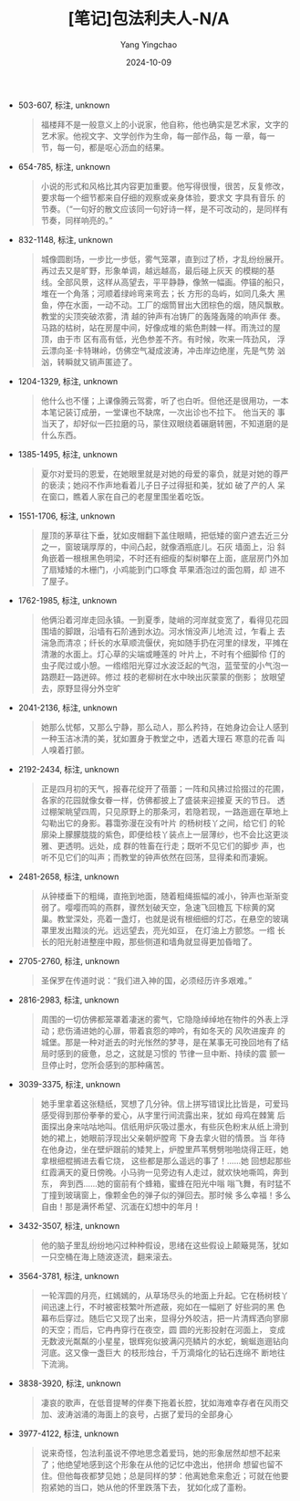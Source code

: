 :PROPERTIES:
:ID:       849c6a30-5847-4c8e-96fd-b2990d127696
:END:
#+TITLE: [笔记]包法利夫人-N/A
#+AUTHOR: Yang Yingchao
#+DATE:   2024-10-09
#+OPTIONS:  ^:nil H:5 num:t toc:2 \n:nil ::t |:t -:t f:t *:t tex:t d:(HIDE) tags:not-in-toc
#+STARTUP:   oddeven lognotestate
#+SEQ_TODO: TODO(t) INPROGRESS(i) WAITING(w@) | DONE(d) CANCELED(c@)
#+LANGUAGE: en
#+TAGS:     noexport(n)
#+EXCLUDE_TAGS: noexport
#+FILETAGS: :baofalifuren:note:ireader:

- 503-607, 标注, unknown
  # note_md5: e97f5841ef6ef2d38071070dafc838ca
  #+BEGIN_QUOTE
  福楼拜不是一般意义上的小说家，他自称，他也确实是艺术家，文字的艺术家。他视文字、文学创作为生命，每一部作品，每
  一章，每一 节，每一句，都是呕心沥血的结果。
  #+END_QUOTE

- 654-785, 标注, unknown
  # note_md5: ab1a106d4dc1f7302ab003d69e7452af
  #+BEGIN_QUOTE
  小说的形式和风格比其内容更加重要。他写得很慢，很苦，反复修改，要求每一个细节都来自仔细的观察或亲身体验，要求文
  字具有音乐 的节奏。（“一句好的散文应该同一句好诗一样，是不可改动的，是同样有节奏，同样响亮的。”
  #+END_QUOTE

- 832-1148, 标注, unknown
  # note_md5: cc34115d73fe278e349adbf959207c43
  #+BEGIN_QUOTE
  城像圆剧场，一步比一步低，雾气笼罩，直到过了桥，才乱纷纷展开。再过去又是旷野，形象单调，越远越高，最后碰上灰天
  的模糊的基 线。全部风景，这样从高望去，平平静静，像煞一幅画。停锚的船只，堆在一个角落；河顺着绿岭弯来弯去；长
  方形的岛屿，如同几条大 黑鱼，停在水面，一动不动。工厂的烟筒冒出大团棕色的烟，随风飘散。教堂的尖顶突破浓雾，清
  越的钟声有冶铸厂的轰隆轰隆的响声伴 奏。马路的枯树，站在房屋中间，好像成堆的紫色荆棘一样。雨洗过的屋顶，由于市
  区有高有低，光色参差不齐。有时候，吹来一阵劲风， 浮云漂向圣·卡特琳岭，仿佛空气凝成波涛，冲击岸边绝崖，先是气势
  汹汹，转瞬就又销声匿迹了。
  #+END_QUOTE

- 1204-1329, 标注, unknown
  # note_md5: 7bf32da03b528e03e3ea7e110a18f941
  #+BEGIN_QUOTE
  他什么也不懂；上课像腾云驾雾，听了也白听。但他还是很用功，一本本笔记装订成册，一堂课也不缺席，一次出诊也不拉下。
  他当天的 事当天了，却好似一匹拉磨的马，蒙住双眼绕着碾磨转圈，不知道磨的是什么东西。
  #+END_QUOTE

- 1385-1495, 标注, unknown
  # note_md5: b56b31b58f9a9131ce45a34c5ba492e6
  #+BEGIN_QUOTE
  夏尔对爱玛的恩爱，在她眼里就是对她的母爱的辜负，就是对她的尊严的亵渎；她闷不作声地看着儿子日子过得挺和美，犹如
  破了产的人 呆在窗口，瞧着人家在自己的老屋里围坐着吃饭。
  #+END_QUOTE

- 1551-1706, 标注, unknown
  # note_md5: a707471a0b3d0b31e653d7c13abcd96f
  #+BEGIN_QUOTE
  屋顶的茅草往下垂，犹如皮帽翻下盖住眼睛，把低矮的窗户遮去近三分之一，窗玻璃厚厚的，中间凸起，就像酒瓶底儿。石灰
  墙面上，沿 斜角嵌着一根根黑色明梁，不时还有细瘦的梨树攀在上面，底层房门外加了扇矮矮的木栅门，小鸡能到门口啄食
  苹果酒泡过的面包屑，却 进不了屋子。
  #+END_QUOTE

- 1762-1985, 标注, unknown
  # note_md5: 292e5372036f757d7ae2b78fb62687d4
  #+BEGIN_QUOTE
  他俩沿着河岸走回永镇。一到夏季，陡峭的河岸就变宽了，看得见花园围墙的脚跟，沿墙有石阶通到水边。河水悄没声儿地流
  过，乍看上 去湍急而清凉；纤长的水草顺流偃伏，宛如随手扔在河里的绿发，平摊在清澈的水面上。灯心草的尖端或睡莲的
  叶片上，不时有个细脚伶 仃的虫子爬过或小憩。一绺绺阳光穿过水波泛起的气泡，蓝莹莹的小气泡一路躜赶一路迸碎。修过
  枝的老柳树在水中映出灰蒙蒙的倒影； 放眼望去，原野显得分外空旷
  #+END_QUOTE

- 2041-2136, 标注, unknown
  # note_md5: 30402c6a990b373472a94c833b9ad238
  #+BEGIN_QUOTE
  她那么忧郁，又那么宁静，那么动人，那么矜持，在她身边会让人感到一种玉洁冰清的美，犹如置身于教堂之中，透着大理石
  寒意的花香 叫人嗅着打颤。
  #+END_QUOTE

- 2192-2434, 标注, unknown
  # note_md5: 5e9639f8fad1a1ceab94460e8c9da3ab
  #+BEGIN_QUOTE
  正是四月初的天气，报春花绽开了蓓蕾；一阵和风拂过拾掇过的花圃，各家的花园就像女眷一样，仿佛都披上了盛装来迎接夏
  天的节日。 透过棚架眺望四周，只见原野上的那条河，若隐若现，一路迤逦在草地上勾勒出它的身影。暮霭弥漫在没有叶片
  的杨树枝丫之间，给它们 的轮廓染上朦朦胧胧的紫色，即便给枝丫装点上一层薄纱，也不会比这更淡雅、更透明。远处，成
  群的牲畜在行走；既听不见它们的脚步 声，也听不见它们的叫声；而教堂的钟声依然在回荡，显得柔和而凄婉。
  #+END_QUOTE

- 2481-2658, 标注, unknown
  # note_md5: 5e361015bd68ba15ebef20e518ecbe65
  #+BEGIN_QUOTE
  从钟楼垂下的粗绳，直拖到地面，随着粗绳振幅的减小，钟声也渐渐变弱了。嘤嘤而鸣的燕群，骤然划破天空，急速飞回檐瓦
  下棕黄的窝 巢。教堂深处，亮着一盏灯，也就是说有根细细的灯芯，在悬空的玻璃罩里发出黯淡的光。远远望去，亮光如豆，
  在灯油上方颤悠。一绺 长长的阳光射进整座中殿，那些侧道和墙角就显得更加昏暗了。
  #+END_QUOTE

- 2705-2760, 标注, unknown
  # note_md5: cb1b9c5885d7ade48199623abae57eb9
  #+BEGIN_QUOTE
  圣保罗在传道时说：“我们进入神的国，必须经历许多艰难。”
  #+END_QUOTE

- 2816-2983, 标注, unknown
  # note_md5: 9938cb33f17942b322b5aaa8e6c9e4ab
  #+BEGIN_QUOTE
  周围的一切仿佛都笼罩着凄迷的雾气，它隐隐绰绰地在物件的外表上浮动；悲伤涌进她的心扉，带着哀怨的呻吟，有如冬天的
  风吹进废弃 的城堡。那是一种对逝去的时光怅然的梦寻，是在某事无可挽回地有了结局时感到的疲惫，总之，这就是习惯的
  节律一旦中断、持续的震 颤一旦停止时，您所会感到的那种痛苦。
  #+END_QUOTE

- 3039-3375, 标注, unknown
  # note_md5: 204db784f05b632731889146ee8f21f6
  #+BEGIN_QUOTE
  她手里拿着这张糙纸，冥想了几分钟。信上拼写错误比比皆是，可爱玛感受得到那份拳拳的爱心，从字里行间流露出来，犹如
  母鸡在棘篱 后面探出身来咕咕地叫。信纸用炉灰吸过墨水，有些灰色粉末从纸上滑到她的裙上，她眼前浮现出父亲朝炉膛弯
  下身去拿火钳的情景。当 年待在他身边，坐在壁炉跟前的矮凳上，炉膛里芦苇劈劈啪啪烧得正旺，她拿根细棍搁进去看它烧，
  这些都是那么遥远的事了！......她 回想起那些红霞满天的夏日傍晚。小马驹一见旁边有人走过，就欢快地嘶鸣，奔到东，
  奔到西......她的窗前有个蜂箱，蜜蜂在阳光中嗡 嗡飞舞，有时猛不丁撞到玻璃窗上，像颗金色的弹子似的弹回去。那时候
  多么幸福！多么自由！那是满怀希望、沉湎在幻想中的年月！
  #+END_QUOTE

- 3432-3507, 标注, unknown
  # note_md5: ba82863b7a84764b990e1f059204a966
  #+BEGIN_QUOTE
  他的脑子里乱纷纷地闪过种种假设，思绪在这些假设上颠簸晃荡，犹如一只空桶在海上随波逐流，翻来滚去。
  #+END_QUOTE

- 3564-3781, 标注, unknown
  # note_md5: 5c033c4fb05b46dc21d82d8077a1bf2e
  #+BEGIN_QUOTE
  一轮浑圆的月亮，红嫣嫣的，从草场尽头的地面上升起。它在杨树枝丫间迅速上行，不时被密枝繁叶所遮蔽，宛如在一幅剜了
  好些洞的黑 色幕布后穿过。随后它又现了出来，显得分外皎洁，把一片清辉洒向寥廓的天空；而后，它冉冉穿行在夜空，圆
  圆的光影投射在河面上， 变成无数波光粼粼的小星星，银辉宛似披满闪亮鳞片的水蛇，蜿蜒迤逦钻向河底。这又像一盏巨大
  的枝形烛台，千万滴熔化的钻石连绵不 断地往下流淌。
  #+END_QUOTE

- 3838-3920, 标注, unknown
  # note_md5: d554bc33f88706794acb303f6eab28b9
  #+BEGIN_QUOTE
  凄哀的歌声，在低音提琴的伴奏下拖着长腔，犹如海难幸存者在风雨交加、波涛汹涌的海面上的哀号，占据了爱玛的全部身心
  #+END_QUOTE

- 3977-4122, 标注, unknown
  # note_md5: b99e5dae4d1e664beeea926c27f33775
  #+BEGIN_QUOTE
  说来奇怪，包法利虽说不停地思念着爱玛，她的形象居然却想不起来了；他绝望地感到这个形象在从他的记忆中逸出，他拼命
  想留也留不 住。但他每夜都梦见她；总是同样的梦：他离她愈来愈近；可就在他要抱紧她的当口，她从他的怀里跌落下去，
  犹如化成了齑粉。
  #+END_QUOTE
